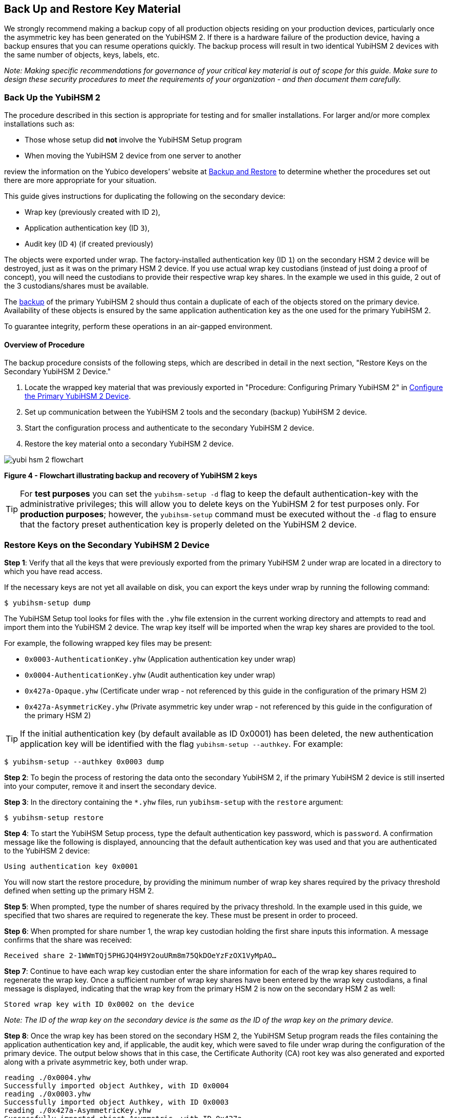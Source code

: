 == Back Up and Restore Key Material

We strongly recommend making a backup copy of all production objects residing on your production devices, particularly once the asymmetric key has been generated on the YubiHSM 2. If there is a hardware failure of the production device, having a backup ensures that you can resume operations quickly. The backup process will result in two identical YubiHSM 2 devices with the same number of objects, keys, labels, etc.

_Note: Making specific recommendations for governance of your critical key material is out of scope for this guide. Make sure to design these security procedures to meet the requirements of your organization - and then document them carefully._


=== Back Up the YubiHSM 2

The procedure described in this section is appropriate for testing and for smaller installations. For larger and/or more complex installations such as:

* Those whose setup did **not** involve the YubiHSM Setup program
* When moving the YubiHSM 2 device from one server to another

review the information on the Yubico developers’ website at link:../../Backup_and_Restore/[Backup and Restore] to determine whether the procedures set out there are more appropriate for your situation.

This guide gives instructions for duplicating the following on the secondary device:

* Wrap key (previously created with ID `2`),
* Application authentication key (ID `3`),
* Audit key (ID `4`) (if created previously)

The objects were exported under wrap. The factory-installed authentication key (ID `1`) on the secondary HSM 2 device will be destroyed, just as it was on the primary HSM 2 device. If you use actual wrap key custodians (instead of just doing a proof of concept), you will need the custodians to provide their respective wrap key shares. In the example we used in this guide, 2 out of the 3 custodians/shares must be available.

The link:../../Backup_and_Restore/[backup] of the primary YubiHSM 2 should thus contain a duplicate of each of the objects stored on the primary device. Availability of these objects is ensured by the same application authentication key as the one used for the primary YubiHSM 2.

To guarantee integrity, perform these operations in an air-gapped environment.


==== Overview of Procedure

The backup procedure consists of the following steps, which are described in detail in the next section, "Restore Keys on the Secondary YubiHSM 2 Device."

1. Locate the wrapped key material that was previously exported in "Procedure: Configuring Primary YubiHSM 2" in link:Configure_the_Primary_YubiHSM_2_Device.adoc[Configure the Primary YubiHSM 2 Device].

2. Set up communication between the YubiHSM 2 tools and the secondary (backup) YubiHSM 2 device.

3. Start the configuration process and authenticate to the secondary YubiHSM 2 device.

4. Restore the key material onto a secondary YubiHSM 2 device.

image::yubi-hsm-2-flowchart.png[]

**Figure 4 - Flowchart illustrating backup and recovery of YubiHSM 2 keys**

TIP: For *test purposes* you can set the `yubihsm-setup -d` flag to keep the default authentication-key with the administrative privileges; this will allow you to delete keys on the YubiHSM 2 for test purposes only. For *production purposes*; however, the `yubihsm-setup` command must be executed without the `-d` flag to ensure that the factory preset authentication key is properly deleted on the YubiHSM 2 device.


=== Restore Keys on the Secondary YubiHSM 2 Device

*Step 1*: Verify that all the keys that were previously exported from the primary YubiHSM 2 under wrap are located in a directory to which you have read access.

If the necessary keys are not yet all available on disk, you can export the keys under wrap by running the following command:

....
$ yubihsm-setup dump
....

The YubiHSM Setup tool looks for files with the `.yhw` file extension in the current working directory and attempts to read and import them into the YubiHSM 2 device. The wrap key itself will be imported when the wrap key shares are provided to the tool.

For example, the following wrapped key files may be present:

* `0x0003-AuthenticationKey.yhw` (Application authentication key under wrap)

* `0x0004-AuthenticationKey.yhw` (Audit authentication key under wrap)

* `0x427a-Opaque.yhw`			(Certificate under wrap - not referenced by this guide in the configuration of the primary HSM 2)

* `0x427a-AsymmetricKey.yhw`		(Private asymmetric key under wrap - not referenced by this guide in the configuration of the primary HSM 2)

TIP: If the initial authentication key (by default available as ID 0x0001) has been deleted, the new authentication application key will be identified with the flag `yubihsm-setup --authkey`. For example:

`$ yubihsm-setup --authkey 0x0003 dump`

*Step 2*: To begin the process of restoring the data onto the secondary YubiHSM 2, if the primary YubiHSM 2 device is still inserted into your computer, remove it and insert the secondary device.

*Step 3*: In the directory containing the `*.yhw` files, run `yubihsm-setup` with the `restore` argument:

`$ yubihsm-setup restore`

*Step 4*: To start the YubiHSM Setup process, type the default authentication key password, which is `password`. A confirmation message like the following is displayed, announcing that the default authentication key was used and that you are authenticated to the YubiHSM 2 device:

`Using authentication key 0x0001`

You will now start the restore procedure, by providing the minimum number of wrap key shares required by the privacy threshold defined when setting up the primary HSM 2.

*Step 5*: When prompted, type the number of shares required by the privacy threshold. In the example used in this guide, we specified that two shares are required to regenerate the key. These must be present in order to proceed.

*Step 6*: When prompted for share number 1, the wrap key custodian holding the first share inputs this information. A message confirms that the share was received:

....
Received share 2-1WWmTQj5PHGJQ4H9Y2ouURm8m75QkDOeYzFzOX1VyMpAO…
....

*Step 7*: Continue to have each wrap key custodian enter the share information for each of the wrap key shares required to regenerate the wrap key. Once a sufficient number of wrap key shares have been entered by the wrap key custodians, a final message is displayed, indicating that the wrap key from the primary HSM 2 is now on the secondary HSM 2 as well:

....
Stored wrap key with ID 0x0002 on the device
....

_Note: The ID of the wrap key on the secondary device is the same as the ID of the wrap key on the primary device._

*Step 8*: Once the wrap key has been stored on the secondary HSM 2, the YubiHSM Setup program reads the files containing the application authentication key and, if applicable, the audit key, which were saved to file under wrap during the configuration of the primary device. The output below shows that in this case, the Certificate Authority (CA) root key was also generated and exported along with a private asymmetric key, both under wrap.

....
reading ./0x0004.yhw
Successfully imported object Authkey, with ID 0x0004
reading ./0x0003.yhw
Successfully imported object Authkey, with ID 0x0003
reading ./0x427a-AsymmetricKey.yhw
Successfully imported object Asymmetric, with ID 0x427a
reading ./0x427a-Opaque.yhw
Successfully imported object Opaque, with ID 0x427a
....

*Step 9*: If there are files containing wrapped objects with the `*.yhw` file extension in this directory that were exported with a wrap key *other than* the one reconstituted by the shares here, the setup tool attempts to read those too, but will fail gracefully. The setup tool restores only the files it can decrypt.

*Step 10*: The restore process finishes and the setup tool informs you that the default factory-installed authentication key has been deleted.

....
Previous authentication key 0x0001 deleted

All done
....

The YubiHSM Setup application exits.


=== Verify the Duplicated YubiHSM 2

You should now have a secondary HSM 2 configured with the three key objects you created on the primary device earlier. Confirm that these key objects are identical to those on the primary device that was configured earlier:

*Step 1*: In the Command Prompt, run the YubiHSM Shell program:

`$ yubihsm-shell`

*Step 2*: To connect to the YubiHSM 2, at the `yubihsm` prompt, type `connect` and press *Enter*. A message confirming that you have a successful connection is displayed.

*Step 3*: To open a session with the YubiHSM 2, type `session open 3` (where `3` is the ID for your application authentication key) and press *Enter*.

*Step 4* Type in the password for the application authentication key. A  message confirming that the session has been set up successfully is displayed.

*Step 5* To list the objects, type `list objects 0` (or instead of `0` the session number that was given to you in step 4). Verify that the secondary device now contains all of the key material that you intended to back up or restore.

Depending on the order in which the keys under wrap were imported, the keys on the secondary device may not be listed in the same sequence as they are on the primary device when the `list` command is used. This has no practical implication and it is just the object IDs that need to be identical on the two devices.

If you have verified that the secondary device now contains all of the key material that you intended to restore, you should now remove the keys under wrap on file in the current working directory. The computer’s hard drive can be erased, too.



link:Getting_Help.adoc[Next: Getting Help]
